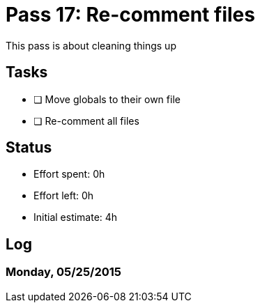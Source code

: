 = Pass 17: Re-comment files

This pass is about cleaning things up


== Tasks
- [ ] Move globals to their own file
- [ ] Re-comment all files


== Status
- Effort spent: 0h
- Effort left: 0h
- Initial estimate: 4h

== Log


=== Monday, 05/25/2015
----

----